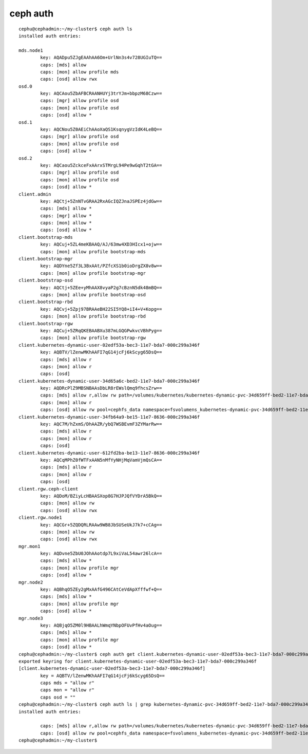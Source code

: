 
===================
ceph auth 
===================


::

    cephu@cephadmin:~/my-cluster$ ceph auth ls
    installed auth entries:

    mds.node1
            key: AQADpu5ZJgEAAhAA6Om+UrlNn3s4v728UGIuTQ==
            caps: [mds] allow
            caps: [mon] allow profile mds
            caps: [osd] allow rwx
    osd.0
            key: AQCAou5ZbAFBCRAANHUYj3trYJm+bbpzM68Czw==
            caps: [mgr] allow profile osd
            caps: [mon] allow profile osd
            caps: [osd] allow *
    osd.1
            key: AQCNou5Z0AEiChAAoXaQS1KsqnygVzIdK4LeBQ==
            caps: [mgr] allow profile osd
            caps: [mon] allow profile osd
            caps: [osd] allow *
    osd.2
            key: AQCaou5ZckceFxAArxSTMrgL94Pe9wGqhT2tGA==
            caps: [mgr] allow profile osd
            caps: [mon] allow profile osd
            caps: [osd] allow *
    client.admin
            key: AQCtj+5ZnNTvGRAA2RxAGcIQZJnaJSPEz4jdGw==
            caps: [mds] allow *
            caps: [mgr] allow *
            caps: [mon] allow *
            caps: [osd] allow *
    client.bootstrap-mds
            key: AQCuj+5ZL4meKBAAQ/AJ/63mw4XD3HIcx1+ojw==
            caps: [mon] allow profile bootstrap-mds
    client.bootstrap-mgr
            key: AQDYne5Zf3L3BxAAt/PZfcXS1b0ioDrgZX8v8w==
            caps: [mon] allow profile bootstrap-mgr
    client.bootstrap-osd
            key: AQCtj+5ZEe+yMhAAX8vyaP2g7cBznN5dk48mBQ==
            caps: [mon] allow profile bootstrap-osd
    client.bootstrap-rbd
            key: AQCvj+5Zpj97BRAAeBH22SI5YQ8+iI4+V+Kopg==
            caps: [mon] allow profile bootstrap-rbd
    client.bootstrap-rgw
            key: AQCuj+5ZRqQKEBAABXu387mLGQGPwkvcVBhPyg==
            caps: [mon] allow profile bootstrap-rgw
    client.kubernetes-dynamic-user-02edf53a-bec3-11e7-bda7-000c299a346f
            key: AQBTV/lZenwMKhAAFI7qG14jcFj6kScyg65DsQ==
            caps: [mds] allow r
            caps: [mon] allow r
            caps: [osd]
    client.kubernetes-dynamic-user-34d65a6c-bed2-11e7-bda7-000c299a346f
            key: AQDRcPlZ9MBSNBAAsDbLR8rEWslQmq9fhcsZrw==
            caps: [mds] allow r,allow rw path=/volumes/kubernetes/kubernetes-dynamic-pvc-34d659ff-bed2-11e7-bda7-000c299a346f
            caps: [mon] allow r
            caps: [osd] allow rw pool=cephfs_data namespace=fsvolumens_kubernetes-dynamic-pvc-34d659ff-bed2-11e7-bda7-000c299a346f
    client.kubernetes-dynamic-user-34fb64a9-be15-11e7-8636-000c299a346f
            key: AQC7M/hZxmS/DhAAZR/ybQ7WSBEvmF3ZYMarRw==
            caps: [mds] allow r
            caps: [mon] allow r
            caps: [osd]
    client.kubernetes-dynamic-user-612fd2ba-be13-11e7-8636-000c299a346f
            key: AQCqMPhZ0fWTFxAAN5nMfYyNHjMqVamVjmQsCA==
            caps: [mds] allow r
            caps: [mon] allow r
            caps: [osd]
    client.rgw.ceph-client
            key: AQDoM/BZiyLcHBAASXop8G7HJPJQfVYDrA5BkQ==
            caps: [mon] allow rw
            caps: [osd] allow rwx
    client.rgw.node1
            key: AQCGr+5ZQDQRLRAAw9WB8JbSUSeUkJ7k7+cCAg==
            caps: [mon] allow rw
            caps: [osd] allow rwx
    mgr.mon1
            key: AQDvne5ZbU0JOhAAotdp7L9xiVaL54awr26lcA==
            caps: [mds] allow *
            caps: [mon] allow profile mgr
            caps: [osd] allow *
    mgr.node2
            key: AQBhqO5ZEy2gMxAAfG496CAtCeVdApXfffwf+Q==
            caps: [mds] allow *
            caps: [mon] allow profile mgr
            caps: [osd] allow *
    mgr.node3
            key: AQBjqO5ZM0l9HBAALhWmqYNbpOFUvPfHv4aOug==
            caps: [mds] allow *
            caps: [mon] allow profile mgr
            caps: [osd] allow *
    cephu@cephadmin:~/my-cluster$ ceph auth get client.kubernetes-dynamic-user-02edf53a-bec3-11e7-bda7-000c299a346f
    exported keyring for client.kubernetes-dynamic-user-02edf53a-bec3-11e7-bda7-000c299a346f
    [client.kubernetes-dynamic-user-02edf53a-bec3-11e7-bda7-000c299a346f]
            key = AQBTV/lZenwMKhAAFI7qG14jcFj6kScyg65DsQ==
            caps mds = "allow r"
            caps mon = "allow r"
            caps osd = ""
    cephu@cephadmin:~/my-cluster$ ceph auth ls | grep kubernetes-dynamic-pvc-34d659ff-bed2-11e7-bda7-000c299a346f
    installed auth entries:

            caps: [mds] allow r,allow rw path=/volumes/kubernetes/kubernetes-dynamic-pvc-34d659ff-bed2-11e7-bda7-000c299a346f
            caps: [osd] allow rw pool=cephfs_data namespace=fsvolumens_kubernetes-dynamic-pvc-34d659ff-bed2-11e7-bda7-000c299a346f
    cephu@cephadmin:~/my-cluster$ 